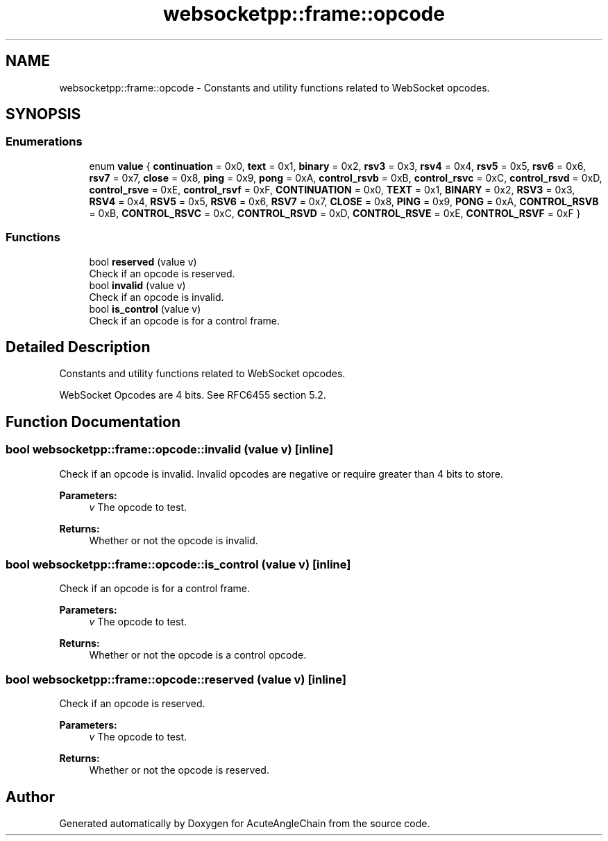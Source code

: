 .TH "websocketpp::frame::opcode" 3 "Sun Jun 3 2018" "AcuteAngleChain" \" -*- nroff -*-
.ad l
.nh
.SH NAME
websocketpp::frame::opcode \- Constants and utility functions related to WebSocket opcodes\&.  

.SH SYNOPSIS
.br
.PP
.SS "Enumerations"

.in +1c
.ti -1c
.RI "enum \fBvalue\fP { \fBcontinuation\fP = 0x0, \fBtext\fP = 0x1, \fBbinary\fP = 0x2, \fBrsv3\fP = 0x3, \fBrsv4\fP = 0x4, \fBrsv5\fP = 0x5, \fBrsv6\fP = 0x6, \fBrsv7\fP = 0x7, \fBclose\fP = 0x8, \fBping\fP = 0x9, \fBpong\fP = 0xA, \fBcontrol_rsvb\fP = 0xB, \fBcontrol_rsvc\fP = 0xC, \fBcontrol_rsvd\fP = 0xD, \fBcontrol_rsve\fP = 0xE, \fBcontrol_rsvf\fP = 0xF, \fBCONTINUATION\fP = 0x0, \fBTEXT\fP = 0x1, \fBBINARY\fP = 0x2, \fBRSV3\fP = 0x3, \fBRSV4\fP = 0x4, \fBRSV5\fP = 0x5, \fBRSV6\fP = 0x6, \fBRSV7\fP = 0x7, \fBCLOSE\fP = 0x8, \fBPING\fP = 0x9, \fBPONG\fP = 0xA, \fBCONTROL_RSVB\fP = 0xB, \fBCONTROL_RSVC\fP = 0xC, \fBCONTROL_RSVD\fP = 0xD, \fBCONTROL_RSVE\fP = 0xE, \fBCONTROL_RSVF\fP = 0xF }"
.br
.in -1c
.SS "Functions"

.in +1c
.ti -1c
.RI "bool \fBreserved\fP (value v)"
.br
.RI "Check if an opcode is reserved\&. "
.ti -1c
.RI "bool \fBinvalid\fP (value v)"
.br
.RI "Check if an opcode is invalid\&. "
.ti -1c
.RI "bool \fBis_control\fP (value v)"
.br
.RI "Check if an opcode is for a control frame\&. "
.in -1c
.SH "Detailed Description"
.PP 
Constants and utility functions related to WebSocket opcodes\&. 

WebSocket Opcodes are 4 bits\&. See RFC6455 section 5\&.2\&. 
.SH "Function Documentation"
.PP 
.SS "bool websocketpp::frame::opcode::invalid (value v)\fC [inline]\fP"

.PP
Check if an opcode is invalid\&. Invalid opcodes are negative or require greater than 4 bits to store\&.
.PP
\fBParameters:\fP
.RS 4
\fIv\fP The opcode to test\&. 
.RE
.PP
\fBReturns:\fP
.RS 4
Whether or not the opcode is invalid\&. 
.RE
.PP

.SS "bool websocketpp::frame::opcode::is_control (value v)\fC [inline]\fP"

.PP
Check if an opcode is for a control frame\&. 
.PP
\fBParameters:\fP
.RS 4
\fIv\fP The opcode to test\&. 
.RE
.PP
\fBReturns:\fP
.RS 4
Whether or not the opcode is a control opcode\&. 
.RE
.PP

.SS "bool websocketpp::frame::opcode::reserved (value v)\fC [inline]\fP"

.PP
Check if an opcode is reserved\&. 
.PP
\fBParameters:\fP
.RS 4
\fIv\fP The opcode to test\&. 
.RE
.PP
\fBReturns:\fP
.RS 4
Whether or not the opcode is reserved\&. 
.RE
.PP

.SH "Author"
.PP 
Generated automatically by Doxygen for AcuteAngleChain from the source code\&.
